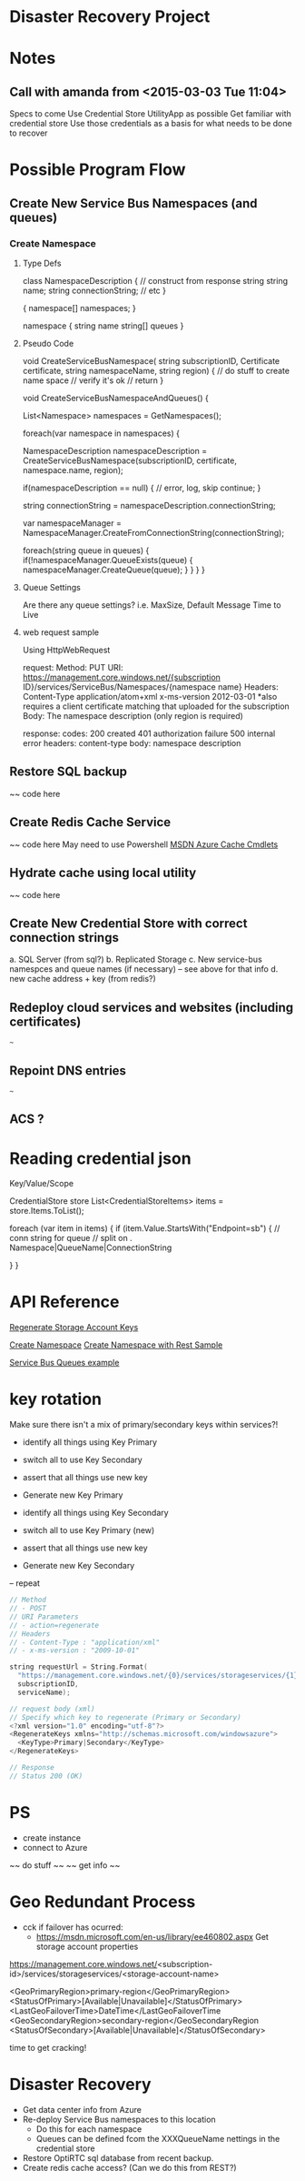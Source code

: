 * Disaster Recovery Project
 :PROPERTIES:
 :Doc:      [[https://docs.google.com/a/optirtc.com/document/d/1SwuEz6d6fmXQrK0lBoFuZswUo6jtYBE8Y8cukDTufPw/edit#][Disastery Recovery Steps]]
 :END:



* Notes
** Call with amanda from <2015-03-03 Tue 11:04>
Specs to come
Use Credential Store UtilityApp as possible
Get familiar with credential store
Use those credentials as a basis for what needs to be done to recover

* Possible Program Flow

** Create New Service Bus Namespaces (and queues)

*** Create Namespace
**** Type Defs
class NamespaceDescription
{
  // construct from response string
  string name;
  string connectionString;
  // etc
} 

{
  namespace[] namespaces;
}

namespace
{
  string   name
  string[] queues
}

**** Pseudo Code
void CreateServiceBusNamespace(
    string subscriptionID,
    Certificate certificate,
    string namespaceName,
    string region)
{
  // do stuff to create name space
  // verify it's ok
  // return
}

void CreateServiceBusNamespaceAndQueues()
{

  List<Namespace> namespaces = GetNamespaces();

  foreach(var namespace in namespaces)
  {

    NamespaceDescription namespaceDescription = 
        CreateServiceBusNamespace(subscriptionID, certificate, namespace.name, region);

    if(namespaceDescription == null)
    {
      // error, log, skip
      continue;
    }

    string connectionString = namespaceDescription.connectionString;

    var namespaceManager = NamespaceManager.CreateFromConnectionString(connectionString);

    foreach(string queue in queues)
    {
      if(!namespaceManager.QueueExists(queue)
      {
        namespaceManager.CreateQueue(queue);
      }
    }
  }
}

**** Queue Settings
Are there any queue settings?
i.e. MaxSize, Default Message Time to Live
**** web request sample
Using HttpWebRequest

request: 
 Method: PUT
 URI: https://management.core.windows.net/{subscription ID}/services/ServiceBus/Namespaces/{namespace name}
 Headers:
  Content-Type application/atom+xml
  x-ms-version 2012-03-01
  *also requires a client certificate matching that uploaded for the subscription
 Body:
  The namespace description (only region is required)

response:
 codes:
  200 created
  401 authorization failure
  500 internal error
 headers:
  content-type
 body:
  namespace description

  
** Restore SQL backup

~~ code here

** Create Redis Cache Service

~~ code here
May need to use Powershell
[[https://msdn.microsoft.com/library/azure/dn689001.aspx][MSDN Azure Cache Cmdlets]]

** Hydrate cache using local utility

~~ code here

** Create New Credential Store with correct connection strings
a. SQL Server (from sql?)
b. Replicated Storage
c. New service-bus namespces and queue names (if necessary) -- see above for that info
d. new cache address + key (from redis?)

** Redeploy cloud services and websites (including certificates)
~~~
** Repoint DNS entries
~~~
** ACS ?

* Reading credential json

Key/Value/Scope

CredentialStore store
List<CredentialStoreItems> items = store.Items.ToList();

foreach (var item in items)
{
  if (item.Value.StartsWith("Endpoint=sb")
  {
    // conn string for queue
    // split on . Namespace|QueueName|ConnectionString

  }
}
* API Reference
[[https://msdn.microsoft.com/en-us/library/azure/ee460795.aspx][Regenerate Storage Account Keys]]

[[https://msdn.microsoft.com/en-us/library/azure/jj856303.aspx][Create Namespace]]
[[https://social.msdn.microsoft.com/Forums/en-US/8f5940ea-db15-4731-930c-eb1cd693f323/is-there-a-programmaticapi-way-to-provision-a-service-bus-namespace-?forum=windowsazuremanagement][Create Namespace with Rest Sample]]

[[http://azure.microsoft.com/en-us/documentation/articles/service-bus-dotnet-how-to-use-queues/][Service Bus Queues example]]


* key rotation

Make sure there isn't a mix of primary/secondary keys within services?!

- identify all things using Key Primary
- switch all to use Key Secondary
- assert that all things use new key
- Generate new Key Primary

- identify all things using Key Secondary
- switch all to use Key Primary (new)
- assert that all things use new key
- Generate new Key Secondary

-- repeat

#+NAME: Sample
#+BEGIN_SRC c
// Method
// - POST
// URI Parameters
// - action=regenerate
// Headers
// - Content-Type : "application/xml"
// - x-ms-version : "2009-10-01"

string requestUrl = String.Format(
  "https://management.core.windows.net/{0}/services/storageservices/{1}/keys?action=regenerate",
  subscriptionID,
  serviceName);

// request body (xml)
// Specify which key to regenerate (Primary or Secondary)
<?xml version="1.0" encoding="utf-8"?>
<RegenerateKeys xmlns="http://schemas.microsoft.com/windowsazure">
  <KeyType>Primary|Secondary</KeyType>
</RegenerateKeys>

// Response
// Status 200 (OK)

#+END_SRC
* PS
- create instance
- connect to Azure
~~ do stuff ~~
~~ get info ~~
* Geo Redundant Process
- cck if failover has ocurred:
  - https://msdn.microsoft.com/en-us/library/ee460802.aspx Get storage account properties

https://management.core.windows.net/<subscription-id>/services/storageservices/<storage-account-name>

<GeoPrimaryRegion>primary-region</GeoPrimaryRegion>
<StatusOfPrimary>[Available|Unavailable]</StatusOfPrimary>
<LastGeoFailoverTime>DateTime</LastGeoFailoverTime
<GeoSecondaryRegion>secondary-region</GeoSecondaryRegion
<StatusOfSecondary>[Available|Unavailable]</StatusOfSecondary>

time to get cracking!

* Disaster Recovery
- Get data center info from Azure
- Re-deploy Service Bus namespaces to this location
  - Do this for each namespace
  - Queues can be defined fcom the XXXQueueName nettings in the credential store
- Restore OptiRTC sql database from recent backup.
- Create redis cache access? (Can we do this from REST?)
